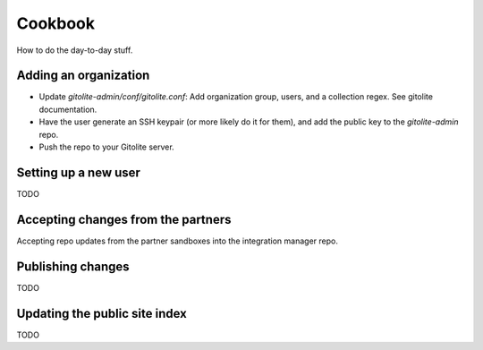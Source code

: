 .. _guide:

========
Cookbook
========

How to do the day-to-day stuff.


Adding an organization
------------------------------

* Update `gitolite-admin/conf/gitolite.conf`: Add organization group, users, and a collection regex.  See gitolite documentation.
* Have the user generate an SSH keypair (or more likely do it for them), and add the public key to the `gitolite-admin` repo.
* Push the repo to your Gitolite server.


Setting up a new user
------------------------------

TODO


Accepting changes from the partners
----------------------------------------

Accepting repo updates from the partner sandboxes into the integration manager repo.


Publishing changes
------------------------------

TODO


Updating the public site index
------------------------------

TODO
